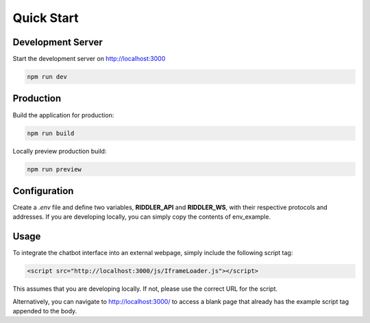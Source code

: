 Quick Start
==================

Development Server
---------------------

Start the development server on http://localhost:3000

.. code-block:: console

    npm run dev

Production
---------------------

Build the application for production:

.. code-block:: console

    npm run build

Locally preview production build:

.. code-block:: console

    npm run preview

Configuration
---------------------

.. module:: widget

Create a *.env* file and define two variables, **RIDDLER_API** and **RIDDLER_WS**, with their respective protocols and addresses. If you are developing locally, you can simply copy the contents of env_example.

Usage
---------------------

To integrate the chatbot interface into an external webpage, simply include the following script tag:

.. code-block:: html

    <script src="http://localhost:3000/js/IframeLoader.js"></script>

This assumes that you are developing locally. If not, please use the correct URL for the script.

Alternatively, you can navigate to http://localhost:3000/ to access a blank page that already has the example script tag appended to the body.

